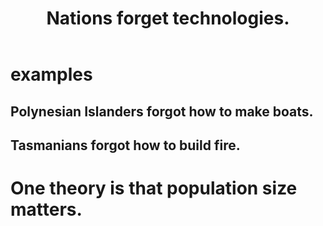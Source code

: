 :PROPERTIES:
:ID:       cafdec4f-a898-45b7-8fad-59c9be29c510
:END:
#+title: Nations forget technologies.
* examples
** Polynesian Islanders forgot how to make boats.
** Tasmanians forgot how to build fire.
* One theory is that population size matters.
